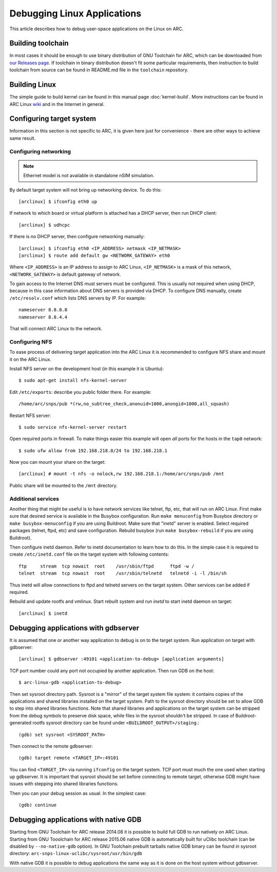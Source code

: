 .. highlightlang:: none

Debugging Linux Applications
============================

This article describes how to debug user-space applications on the Linux on
ARC.


Building toolchain
------------------

In most cases it should be enough to use binary distribution of GNU Toolchain
for ARC, which can be downloaded from `our Releases page
<https://github.com/foss-for-synopsys-dwc-arc-processors/toolchain/releases>`_.
If toolchain in binary distribution doesn't fit some particular requirements,
then instruction to build toolchain from source can be found in README.md file
in the ``toolchain`` repository.


Building Linux
--------------

The simple guide to build kernel can be found in this manual page
:doc:`kernel-build`. More instructions can be found in ARC Linux `wiki
<https://github.com/foss-for-synopsys-dwc-arc-processors/linux/wiki>`_ and in
the Internet in general.


Configuring target system
-------------------------

Information in this section is not specific to ARC, it is given here just for
convenience - there are other ways to achieve same result.


Configuring networking
^^^^^^^^^^^^^^^^^^^^^^

.. note::
   Ethernet model is not available in standalone nSIM simulation.

By default target system will not bring up networking device. To do this::

    [arclinux] $ ifconfig eth0 up

If network to which board or virtual platform is attached has a DHCP server,
then run DHCP client::

    [arclinux] $ udhcpc

If there is no DHCP server, then configure networking manually::

    [arclinux] $ ifconfig eth0 <IP_ADDRESS> netmask <IP_NETMASK>
    [arclinux] $ route add default gw <NETWORK_GATEWAY> eth0

Where ``<IP_ADDRESS>`` is an IP address to assign to ARC Linux, ``<IP_NETMASK>`` is
a mask of this network, ``<NETWORK_GATEWAY>`` is default gateway of network.

To gain access to the Internet DNS must servers must be configured. This is
usually not required when using DHCP, because in this case information about
DNS servers is provided via DHCP. To configure DNS manually, create
``/etc/resolv.conf`` which lists DNS servers by IP. For example::

    nameserver 8.8.8.8
    nameserver 8.8.4.4

That will connect ARC Linux to the network.


Configuring NFS
^^^^^^^^^^^^^^^

To ease process of delivering target application into the ARC Linux it is
recommended to configure NFS share and mount it on the ARC Linux.

Install NFS server on the development host (in this example it is Ubuntu)::

    $ sudo apt-get install nfs-kernel-server

Edit ``/etc/exports``: describe you public folder there. For example::

    /home/arc/snps/pub *(rw,no_subtree_check,anonuid=1000,anongid=1000,all_squash)

Restart NFS server::

    $ sudo service nfs-kernel-server restart

Open required ports in firewall. To make things easier this example will open
*all* ports for the hosts in the ``tap0`` network::

    $ sudo ufw allow from 192.168.218.0/24 to 192.168.218.1

Now you can mount your share on the target::

    [arclinux] # mount -t nfs -o nolock,rw 192.168.218.1:/home/arc/snps/pub /mnt

Public share will be mounted to the ``/mnt`` directory.


Additional services
^^^^^^^^^^^^^^^^^^^

Another thing that might be useful is to have network services like telnet,
ftp, etc, that will run on ARC Linux.  First make sure that desired service is
available in the Busybox configuration. Run ``make menuconfig`` from Busybox
directory or ``make busybox-menuconfig`` if you are using Buildroot. Make sure
that "inetd" server is enabled. Select required packages (telnet, ftpd, etc)
and save configuration.  Rebuild busybox (run ``make busybox-rebuild`` if you
are using Buildroot).

Then configure inetd daemon. Refer to inetd documentation to learn how to do
this. In the simple case it is required to create ``/etc/inetd.conf`` file on
the target system with following contents::

    ftp     stream  tcp nowait  root    /usr/sbin/ftpd      ftpd -w /
    telnet  stream  tcp nowait  root    /usr/sbin/telnetd   telnetd -i -l /bin/sh

Thus inetd will allow connections to ftpd and telnetd servers on the target
system. Other services can be added if required.

Rebuild and update rootfs and vmlinux. Start rebuilt system and run `inetd` to
start inetd daemon on target::

    [arclinux] $ inetd


Debugging applications with gdbserver
-------------------------------------

It is assumed that one or another way  application to debug is on to the target
system. Run application on target with gdbserver::

    [arclinux] $ gdbserver :49101 <application-to-debug> [application arguments]

TCP port number could any port not occupied by another application. Then run
GDB on the host::

    $ arc-linux-gdb <application-to-debug>

Then set sysroot directory path. Sysroot is a "mirror" of the target system
file system: it contains copies of the applications and shared libraries
installed on the target system. Path to the sysroot directory should be set to
allow GDB to step into shared libraries functions. Note that shared libraries
and applications on the target system can be stripped from the debug symbols to
preserve disk space, while files in the sysroot shouldn't be stripped. In case
of Buildroot-generated rootfs sysroot directory can be found under
``<BUILDROOT_OUTPUT>/staging``.::

    (gdb) set sysroot <SYSROOT_PATH>

Then connect to the remote gdbserver::

    (gdb) target remote <TARGET_IP>:49101

You can find ``<TARGET_IP>`` via running ``ifconfig`` on the target system. TCP
port must much the one used when starting up gdbserver. It is important that
sysroot should be set before connecting to remote target, otherwise GDB might
have issues with stepping into shared libraries functions.

Then you can your debug session as usual. In the simplest case::

    (gdb) continue


Debugging applications with native GDB
--------------------------------------

Starting from GNU Toolchain for ARC release 2014.08 it is possible to build
full GDB to run natively on ARC Linux. Starting from GNU Tooolchain for ARC
release 2015.06 native GDB is automatically built for uClibc toolchain (can be
disabled by ``--no-native-gdb`` option). In GNU Toolchain prebuilt tarballs
native GDB binary can be found in sysroot directory:
``arc-snps-linux-uclibc/sysroot/usr/bin/gdb``

With native GDB it is possible to debug applications the same way as it is done
on the host system without gdbserver.
